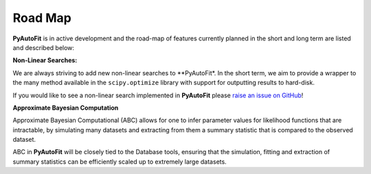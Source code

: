 .. _roadmap:

Road Map
========

**PyAutoFit** is in active development and the road-map of features currently planned in the short and long term are
listed and described below:

**Non-Linear Searches:**

We are always striving to add new non-linear searches to **PyAutoFit*. In the short term, we aim to provide a wrapper to the many method available in the ``scipy.optimize`` library with support for outputting results to hard-disk.

If you would like to see a non-linear search implemented in **PyAutoFit** please `raise an issue on GitHub <https://github.com/rhayes777/PyAutoFit/issues>`_!

**Approximate Bayesian Computation**

Approximate Bayesian Computational (ABC) allows for one to infer parameter values for likelihood functions that are
intractable, by simulating many datasets and extracting from them a summary statistic that is compared to the
observed dataset.

ABC in **PyAutoFit** will be closely tied to the Database tools, ensuring that the simulation, fitting and extraction
of summary statistics can be efficiently scaled up to extremely large datasets.